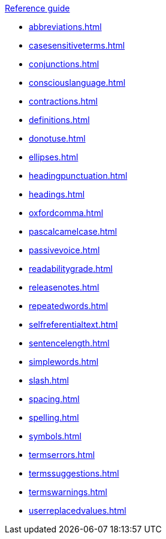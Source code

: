 .xref:reference-guide.adoc[Reference guide]

* xref:abbreviations.adoc[]
* xref:casesensitiveterms.adoc[]
* xref:conjunctions.adoc[]
* xref:consciouslanguage.adoc[]
* xref:contractions.adoc[]
* xref:definitions.adoc[]
* xref:donotuse.adoc[]
* xref:ellipses.adoc[]
* xref:headingpunctuation.adoc[]
* xref:headings.adoc[]
* xref:oxfordcomma.adoc[]
* xref:pascalcamelcase.adoc[]
* xref:passivevoice.adoc[]
* xref:readabilitygrade.adoc[]
* xref:releasenotes.adoc[]
* xref:repeatedwords.adoc[]
* xref:selfreferentialtext.adoc[]
* xref:sentencelength.adoc[]
* xref:simplewords.adoc[]
* xref:slash.adoc[]
* xref:spacing.adoc[]
* xref:spelling.adoc[]
* xref:symbols.adoc[]
* xref:termserrors.adoc[]
* xref:termssuggestions.adoc[]
* xref:termswarnings.adoc[]
* xref:userreplacedvalues.adoc[]
